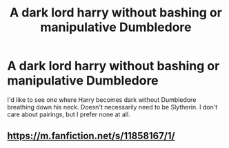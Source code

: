 #+TITLE: A dark lord harry without bashing or manipulative Dumbledore

* A dark lord harry without bashing or manipulative Dumbledore
:PROPERTIES:
:Author: mfvicli
:Score: 11
:DateUnix: 1610675404.0
:DateShort: 2021-Jan-15
:FlairText: Request
:END:
I'd like to see one where Harry becomes dark without Dumbledore breathing down his neck. Doesn't necessarily need to be Slytherin. I don't care about pairings, but I prefer none at all.


** [[https://m.fanfiction.net/s/11858167/1/]]
:PROPERTIES:
:Author: lol-aa
:Score: 1
:DateUnix: 1611072391.0
:DateShort: 2021-Jan-19
:END:

